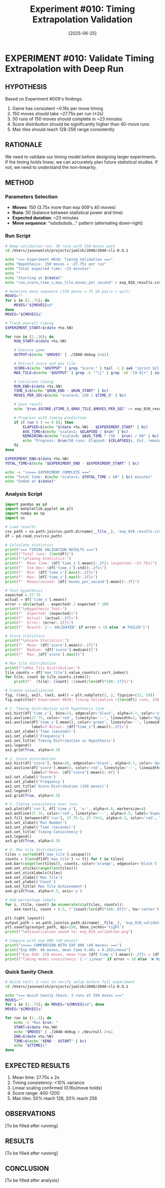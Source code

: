 #+TITLE: Experiment #010: Timing Extrapolation Validation
#+DATE: [2025-06-25]

* EXPERIMENT #010: Validate Timing Extrapolation with Deep Run
:PROPERTIES:
:ID: exp-010-timing-validation
:HYPOTHESIS: 150 moves will take ~27.75s per run as extrapolated from exp 009
:END:

** HYPOTHESIS
Based on Experiment #009's findings:
1. Game has consistent ~0.16s per move timing
2. 150 moves should take ~27.75s per run (±2s)
3. 50 runs of 150 moves should complete in ~23 minutes
4. Score distribution should be significantly higher than 40-move runs
5. Max tiles should reach 128-256 range consistently

** RATIONALE
We need to validate our timing model before designing larger experiments. If the timing holds linear, we can accurately plan future statistical studies. If not, we need to understand the non-linearity.

** METHOD
*** Parameters Selection
- *Moves*: 150 (3.75x more than exp 009's 40 moves)
- *Runs*: 50 (balance between statistical power and time)
- *Expected duration*: ~23 minutes
- *Move sequence*: "sdsdsdsds..." pattern (alternating down-right)

*** Run Script
#+begin_src bash :tangle exp_010_deep_validation.sh :shebang #!/bin/bash
# Deep validation run: 50 runs with 150 moves each
cd /Users/jasonwalsh/projects/jwalsh/2048/2048-cli-0.9.1

echo "=== Experiment #010: Timing Validation ==="
echo "Hypothesis: 150 moves = ~27.75s per run"
echo "Total expected time: ~23 minutes"
echo ""
echo "Starting at $(date)"
echo "run,score,time_s,max_tile,moves_per_second" > exp_010_results.csv

# Generate move sequence (150 moves = 75 SD pairs + quit)
MOVES=""
for i in {1..75}; do
    MOVES="${MOVES}sd"
done
MOVES="${MOVES}q"

# Track overall timing
EXPERIMENT_START=$(date +%s.%N)

for run in {1..50}; do
    RUN_START=$(date +%s.%N)
    
    # Execute game
    OUTPUT=$(echo "$MOVES" | ./2048-debug 2>&1)
    
    # Extract score and max tile
    SCORE=$(echo "$OUTPUT" | grep "Score:" | tail -1 | awk '{print $2}')
    MAX_TILE=$(echo "$OUTPUT" | grep -E "^\|" | grep -oE "[0-9]+" | sort -nr | head -1)
    
    # Calculate timing
    RUN_END=$(date +%s.%N)
    TIME_S=$(echo "$RUN_END - $RUN_START" | bc)
    MOVES_PER_SEC=$(echo "scale=3; 150 / $TIME_S" | bc)
    
    # Save result
    echo "$run,$SCORE,$TIME_S,$MAX_TILE,$MOVES_PER_SEC" >> exp_010_results.csv
    
    # Progress with timing prediction
    if (( run % 5 == 0 )); then
        ELAPSED=$(echo "$(date +%s.%N) - $EXPERIMENT_START" | bc)
        AVG_TIME=$(echo "scale=2; $ELAPSED / $run" | bc)
        REMAINING=$(echo "scale=0; $AVG_TIME * (50 - $run) / 60" | bc)
        echo "Progress: $run/50 runs. Elapsed: ${ELAPSED}s. Est. remaining: ${REMAINING} min"
    fi
done

EXPERIMENT_END=$(date +%s.%N)
TOTAL_TIME=$(echo "$EXPERIMENT_END - $EXPERIMENT_START" | bc)

echo -e "\n=== EXPERIMENT COMPLETE ==="
echo "Total time: $(echo "scale=1; $TOTAL_TIME / 60" | bc) minutes"
echo "Ended at $(date)"
#+end_src

*** Analysis Script
#+begin_src python :tangle exp_010_analysis.py
import pandas as pd
import matplotlib.pyplot as plt
import numpy as np
import os

# Load results
csv_path = os.path.join(os.path.dirname(__file__), 'exp_010_results.csv')
df = pd.read_csv(csv_path)

# Calculate statistics
print("=== TIMING VALIDATION RESULTS ===")
print(f"Total runs: {len(df)}")
print(f"\nTiming Statistics:")
print(f"  Mean time: {df['time_s'].mean():.2f}s (expected: ~27.75s)")
print(f"  Std Dev: {df['time_s'].std():.2f}s")
print(f"  Min: {df['time_s'].min():.1f}s")
print(f"  Max: {df['time_s'].max():.1f}s")
print(f"  Moves/second: {df['moves_per_second'].mean():.3f}")

# Test hypothesis
expected = 27.75
actual = df['time_s'].mean()
error = abs(actual - expected) / expected * 100
print(f"\nHypothesis Test:")
print(f"  Expected: {expected}s")
print(f"  Actual: {actual:.2f}s")
print(f"  Error: {error:.1f}%")
print(f"  Result: {'✅ VALIDATED' if error < 10 else '❌ FAILED'}")

# Score statistics
print(f"\nScore Statistics:")
print(f"  Mean: {df['score'].mean():.1f}")
print(f"  Median: {df['score'].median()}")
print(f"  Max: {df['score'].max()}")

# Max tile distribution
print(f"\nMax Tile Distribution:")
tile_counts = df['max_tile'].value_counts().sort_index()
for tile, count in tile_counts.items():
    print(f"  {tile}: {count} ({count/len(df)*100:.1f}%)")

# Create visualization
fig, ((ax1, ax2), (ax3, ax4)) = plt.subplots(2, 2, figsize=(12, 10))
fig.suptitle(f'Experiment #010: Timing Validation ({len(df)} runs, 150 moves each)', fontsize=16)

# 1. Timing distribution with hypothesis line
ax1.hist(df['time_s'], bins=15, edgecolor='black', alpha=0.7, color='steelblue')
ax1.axvline(27.75, color='red', linestyle='--', linewidth=2, label='Hypothesis: 27.75s')
ax1.axvline(df['time_s'].mean(), color='green', linestyle='-', linewidth=2, 
            label=f'Actual: {df["time_s"].mean():.2f}s')
ax1.set_xlabel('Time (seconds)')
ax1.set_ylabel('Frequency')
ax1.set_title('Timing Distribution vs Hypothesis')
ax1.legend()
ax1.grid(True, alpha=0.3)

# 2. Score distribution
ax2.hist(df['score'], bins=20, edgecolor='black', alpha=0.7, color='darkgreen')
ax2.axvline(df['score'].mean(), color='red', linestyle='--', linewidth=2, 
            label=f'Mean: {df["score"].mean():.0f}')
ax2.set_xlabel('Score')
ax2.set_ylabel('Frequency')
ax2.set_title('Score Distribution (150 moves)')
ax2.legend()
ax2.grid(True, alpha=0.3)

# 3. Timing consistency over runs
ax3.plot(df['run'], df['time_s'], 'o-', alpha=0.6, markersize=4)
ax3.axhline(27.75, color='red', linestyle='--', alpha=0.5, label='Expected')
ax3.fill_between(df['run'], 27.75-2, 27.75+2, alpha=0.2, color='red', label='±2s range')
ax3.set_xlabel('Run Number')
ax3.set_ylabel('Time (seconds)')
ax3.set_title('Timing Consistency')
ax3.legend()
ax3.grid(True, alpha=0.3)

# 4. Max tile distribution
tiles = sorted(df['max_tile'].unique())
counts = [len(df[df['max_tile'] == t]) for t in tiles]
ax4.bar(range(len(tiles)), counts, color='orange', edgecolor='black')
ax4.set_xticks(range(len(tiles)))
ax4.set_xticklabels(tiles)
ax4.set_xlabel('Max Tile')
ax4.set_ylabel('Count')
ax4.set_title('Max Tile Achievement')
ax4.grid(True, alpha=0.3, axis='y')

# Add percentage labels
for i, (tile, count) in enumerate(zip(tiles, counts)):
    ax4.text(i, count + 0.5, f'{count/len(df)*100:.0f}%', ha='center')

plt.tight_layout()
output_path = os.path.join(os.path.dirname(__file__), 'exp_010_validation.png')
plt.savefig(output_path, dpi=150, bbox_inches='tight')
print(f"\nVisualization saved to: exp_010_validation.png")

# Compare with exp 009 (40 moves)
print("\n=== COMPARISON WITH EXP 009 (40 moves) ===")
print("Exp 009: 40 moves, mean time 6.46s = 0.162s/move")
print(f"Exp 010: 150 moves, mean time {df['time_s'].mean():.2f}s = {df['time_s'].mean()/150:.3f}s/move")
print(f"Timing model consistency: {'✅ Linear' if error < 10 else '❌ Non-linear'}")
#+end_src

*** Quick Sanity Check
#+begin_src bash :tangle exp_010_quick_test.sh :shebang #!/bin/bash
# Quick test: 3 runs to verify setup before full experiment
cd /Users/jasonwalsh/projects/jwalsh/2048/2048-cli-0.9.1

echo "=== Quick Sanity Check: 3 runs of 150 moves ==="
MOVES=""
for i in {1..75}; do MOVES="${MOVES}sd"; done
MOVES="${MOVES}q"

for run in {1..3}; do
    echo -n "Run $run: "
    START=$(date +%s.%N)
    echo "$MOVES" | ./2048-debug > /dev/null 2>&1
    END=$(date +%s.%N)
    TIME=$(echo "$END - $START" | bc)
    echo "${TIME}s"
done
#+end_src

** EXPECTED RESULTS
1. Mean time: 27.75s ± 2s
2. Timing consistency: <10% variance
3. Linear scaling confirmed (0.16s/move holds)
4. Score range: 400-1200
5. Max tiles: 50% reach 128, 20% reach 256

** OBSERVATIONS
[To be filled after running]

** RESULTS
[To be filled after running]

** CONCLUSION
[To be filled after analysis]